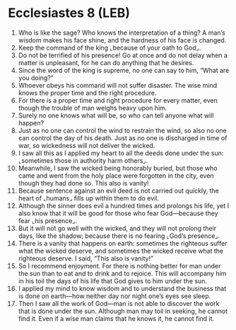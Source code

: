 * Ecclesiastes 8 (LEB)
:PROPERTIES:
:ID: LEB/21-ECC08
:END:

1. Who is like the sage? Who knows the interpretation of a thing? A man’s wisdom makes his face shine, and the hardness of his face is changed.
2. Keep the command of the king ⌞because of your oath to God⌟.
3. Do not be terrified of his presence! Go at once and do not delay when a matter is unpleasant, for he can do anything that he desires.
4. Since the word of the king is supreme, no one can say to him, “What are you doing?”
5. Whoever obeys his command will not suffer disaster. The wise mind knows the proper time and the right procedure.
6. For there is a proper time and right procedure for every matter, even though the trouble of man weighs heavy upon him.
7. Surely no one knows what will be, so who can tell anyone what will happen?
8. Just as no one can control the wind to restrain the wind, so also no one can control the day of his death. Just as no one is discharged in time of war, so wickedness will not deliver the wicked.
9. I saw all this as I applied my heart to all the deeds done under the sun: ⌞sometimes those in authority harm others⌟.
10. Meanwhile, I saw the wicked being honorably buried, but those who came and went from the holy place were forgotten in the city, even though they had done so. This also is vanity!
11. Because sentence against an evil deed is not carried out quickly, the heart of ⌞humans⌟ fills up within them to do evil.
12. Although the sinner does evil a hundred times and prolongs his life, yet I also know that it will be good for those who fear God—because they fear ⌞his presence⌟.
13. But it will not go well with the wicked, and they will not prolong their days, like the shadow; because there is no fearing ⌞God’s presence⌟.
14. There is a vanity that happens on earth: sometimes the righteous suffer what the wicked deserve, and sometimes the wicked receive what the righteous deserve. I said, “This also is vanity!”
15. So I recommend enjoyment. For there is nothing better for man under the sun than to eat and to drink and to rejoice. This will accompany him in his toil the days of his life that God gives to him under the sun.
16. I applied my mind to know wisdom and to understand the business that is done on earth—how neither day nor night one’s eyes see sleep.
17. Then I saw all the work of God—man is not able to discover the work that is done under the sun. Although man may toil in seeking, he cannot find it. Even if a wise man claims that he knows it, he cannot find it.
